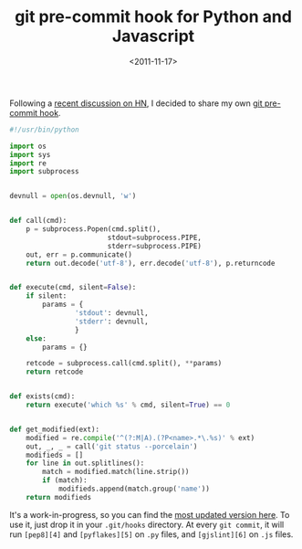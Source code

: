 #+TITLE: git pre-commit hook for Python and Javascript

#+DATE: <2011-11-17>

Following a [[http://news.ycombinator.com/item?id=3244475][recent discussion on HN]], I decided to share my own [[http://book.git-scm.com/5_git_hooks.html][git pre-commit hook]].

#+BEGIN_SRC python
    #!/usr/bin/python

    import os
    import sys
    import re
    import subprocess


    devnull = open(os.devnull, 'w')


    def call(cmd):
        p = subprocess.Popen(cmd.split(),
                            stdout=subprocess.PIPE,
                            stderr=subprocess.PIPE)
        out, err = p.communicate()
        return out.decode('utf-8'), err.decode('utf-8'), p.returncode


    def execute(cmd, silent=False):
        if silent:
            params = {
                    'stdout': devnull,
                    'stderr': devnull,
                    }
        else:
            params = {}

        retcode = subprocess.call(cmd.split(), **params)
        return retcode


    def exists(cmd):
        return execute('which %s' % cmd, silent=True) == 0


    def get_modified(ext):
        modified = re.compile('^(?:M|A).(?P<name>.*\.%s)' % ext)
        out, _, _ = call('git status --porcelain')
        modifieds = []
        for line in out.splitlines():
            match = modified.match(line.strip())
            if (match):
                modifieds.append(match.group('name'))
        return modifieds
#+END_SRC

It's a work-in-progress, so you can find the [[https://github.com/lbolla/dotfiles/blob/master/githooks/pre-commit][most updated version here]]. To use it, just drop it in your =.git/hooks= directory. At every =git commit=, it will run =[pep8][4]= and =[pyflakes][5]= on =.py= files, and =[gjslint][6]= on =.js= files.
